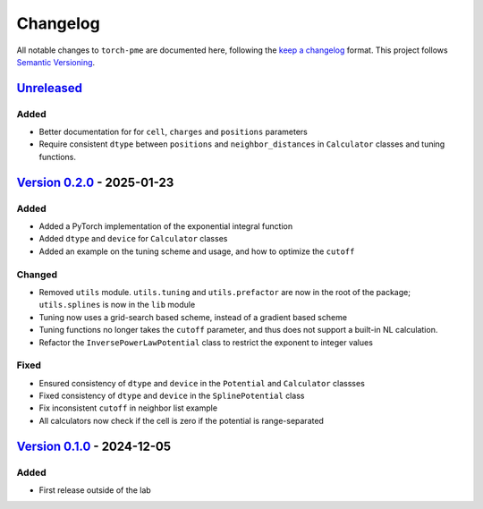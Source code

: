 .. _userdoc-changelog:

Changelog
=========

All notable changes to ``torch-pme`` are documented here, following the `keep a
changelog <https://keepachangelog.com/en/1.1.0/>`_ format. This project follows
`Semantic Versioning <https://semver.org/spec/v2.0.0.html>`_.

.. Possible sections for each release:

.. Added
.. #####

.. Fixed
.. #####

.. Changed
.. #######

.. Removed
.. #######

`Unreleased <https://github.com/lab-cosmo/torch-pme/>`_
-------------------------------------------------------

Added
#####

* Better documentation for for ``cell``, ``charges`` and ``positions`` parameters
* Require consistent ``dtype`` between ``positions`` and ``neighbor_distances`` in
  ``Calculator`` classes and tuning functions.

`Version 0.2.0 <https://github.com/lab-cosmo/torch-pme/releases/tag/v0.2.0>`_ - 2025-01-23
------------------------------------------------------------------------------------------

Added
#####

* Added a PyTorch implementation of the exponential integral function
* Added ``dtype`` and ``device`` for ``Calculator`` classes
* Added an example on the tuning scheme and usage, and how to optimize the ``cutoff``

Changed
#######

* Removed ``utils`` module. ``utils.tuning`` and ``utils.prefactor`` are now in the root
  of the package; ``utils.splines`` is now in the ``lib`` module
* Tuning now uses a grid-search based scheme, instead of a gradient based scheme
* Tuning functions no longer takes the ``cutoff`` parameter, and thus does not
  support a built-in NL calculation.
* Refactor the ``InversePowerLawPotential`` class to restrict the exponent to integer
  values

Fixed
#####

* Ensured consistency of ``dtype`` and ``device`` in the ``Potential`` and
  ``Calculator`` classses
* Fixed consistency of ``dtype`` and ``device`` in the ``SplinePotential`` class
* Fix inconsistent ``cutoff`` in neighbor list example
* All calculators now check if the cell is zero if the potential is range-separated

`Version 0.1.0 <https://github.com/lab-cosmo/torch-pme/releases/tag/v0.1.0>`_ - 2024-12-05
------------------------------------------------------------------------------------------

Added
#####

* First release outside of the lab
